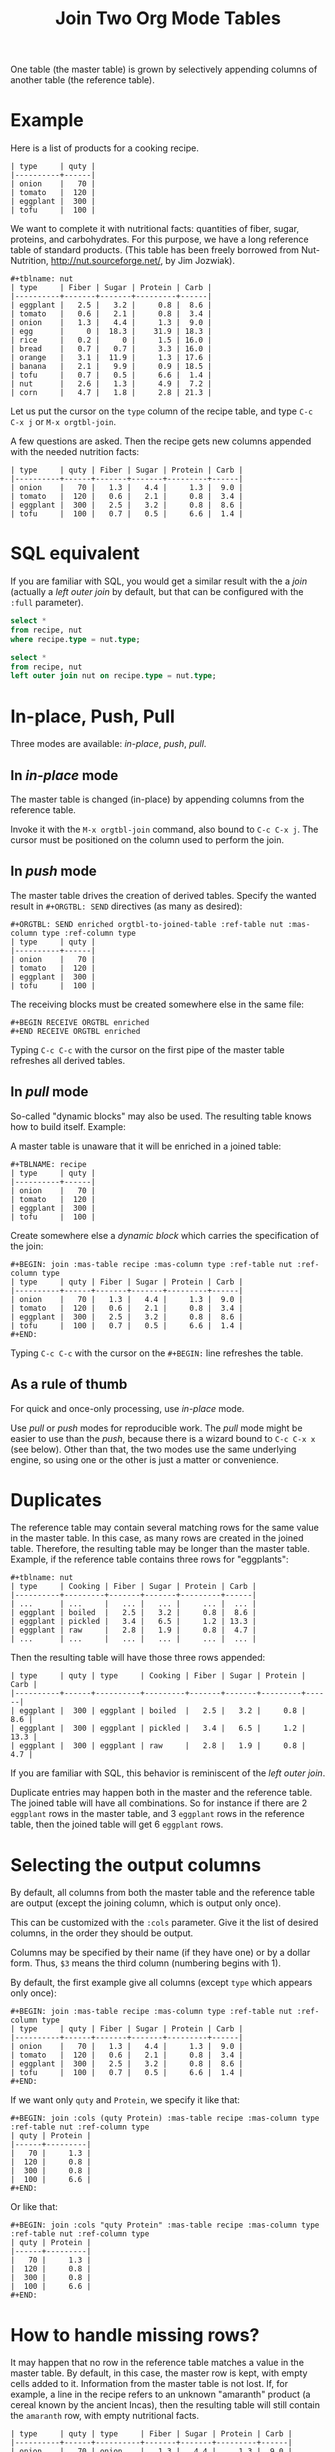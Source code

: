 # -*- mode: org; -*-
#+TITLE: Join Two Org Mode Tables
#+OPTIONS: ^:{} author:Thierry Banel toc:nil

One table (the master table) is grown by selectively appending columns of
another table (the reference table).

* Example

Here is a list of products for a cooking recipe.

#+BEGIN_EXAMPLE
| type     | quty |
|----------+------|
| onion    |   70 |
| tomato   |  120 |
| eggplant |  300 |
| tofu     |  100 |
#+END_EXAMPLE

We want to complete it with nutritional facts: quantities of fiber,
sugar, proteins, and carbohydrates.  For this purpose, we have a long
reference table of standard products.  (This table has been freely
borrowed from Nut-Nutrition, http://nut.sourceforge.net/, by Jim
Jozwiak).

#+BEGIN_EXAMPLE
#+tblname: nut
| type     | Fiber | Sugar | Protein | Carb |
|----------+-------+-------+---------+------|
| eggplant |   2.5 |   3.2 |     0.8 |  8.6 |
| tomato   |   0.6 |   2.1 |     0.8 |  3.4 |
| onion    |   1.3 |   4.4 |     1.3 |  9.0 |
| egg      |     0 |  18.3 |    31.9 | 18.3 |
| rice     |   0.2 |     0 |     1.5 | 16.0 |
| bread    |   0.7 |   0.7 |     3.3 | 16.0 |
| orange   |   3.1 |  11.9 |     1.3 | 17.6 |
| banana   |   2.1 |   9.9 |     0.9 | 18.5 |
| tofu     |   0.7 |   0.5 |     6.6 |  1.4 |
| nut      |   2.6 |   1.3 |     4.9 |  7.2 |
| corn     |   4.7 |   1.8 |     2.8 | 21.3 |
#+END_EXAMPLE

Let us put the cursor on the =type= column of the recipe table, and
type
   =C-c C-x j= or =M-x orgtbl-join=.

A few questions are asked.  Then the recipe gets new columns appended with
the needed nutrition facts:

#+BEGIN_EXAMPLE
| type     | quty | Fiber | Sugar | Protein | Carb |
|----------+------+-------+-------+---------+------|
| onion    |   70 |   1.3 |   4.4 |     1.3 |  9.0 |
| tomato   |  120 |   0.6 |   2.1 |     0.8 |  3.4 |
| eggplant |  300 |   2.5 |   3.2 |     0.8 |  8.6 |
| tofu     |  100 |   0.7 |   0.5 |     6.6 |  1.4 |
#+END_EXAMPLE

* SQL equivalent

If you are familiar with SQL, you would get a similar result with the
a /join/ (actually a /left outer join/ by default, but that can be
configured with the =:full= parameter).

#+begin_src sql
  select *
  from recipe, nut
  where recipe.type = nut.type;
#+end_src

#+begin_src sql
  select *
  from recipe, nut
  left outer join nut on recipe.type = nut.type;
#+end_src

* In-place, Push, Pull

Three modes are available: /in-place/, /push/, /pull/.

** In /in-place/ mode

The master table is changed (in-place) by appending columns from the
reference table.

Invoke it with the =M-x orgtbl-join= command, also bound to =C-c C-x j=.  The
cursor must be positioned on the column used to perform the join.

** In /push/ mode

The master table drives the creation of derived tables.  Specify the wanted
result in =#+ORGTBL: SEND= directives (as many as desired):

#+BEGIN_EXAMPLE
#+ORGTBL: SEND enriched orgtbl-to-joined-table :ref-table nut :mas-column type :ref-column type
| type     | quty |
|----------+------|
| onion    |   70 |
| tomato   |  120 |
| eggplant |  300 |
| tofu     |  100 |
#+END_EXAMPLE

The receiving blocks must be created somewhere else in the same file:

#+BEGIN_EXAMPLE
#+BEGIN RECEIVE ORGTBL enriched
#+END RECEIVE ORGTBL enriched
#+END_EXAMPLE

Typing =C-c C-c= with the cursor on the first pipe of the master table
refreshes all derived tables.

** In /pull/ mode

So-called "dynamic blocks" may also be used.  The resulting table knows how
to build itself.  Example:

A master table is unaware that it will be enriched in a joined table:

#+BEGIN_EXAMPLE
#+TBLNAME: recipe
| type     | quty |
|----------+------|
| onion    |   70 |
| tomato   |  120 |
| eggplant |  300 |
| tofu     |  100 |
#+END_EXAMPLE

Create somewhere else a /dynamic block/ which carries the specification of
the join:

#+BEGIN_EXAMPLE
#+BEGIN: join :mas-table recipe :mas-column type :ref-table nut :ref-column type
| type     | quty | Fiber | Sugar | Protein | Carb |
|----------+------+-------+-------+---------+------|
| onion    |   70 |   1.3 |   4.4 |     1.3 |  9.0 |
| tomato   |  120 |   0.6 |   2.1 |     0.8 |  3.4 |
| eggplant |  300 |   2.5 |   3.2 |     0.8 |  8.6 |
| tofu     |  100 |   0.7 |   0.5 |     6.6 |  1.4 |
#+END:
#+END_EXAMPLE

Typing =C-c C-c= with the cursor on the =#+BEGIN:= line refreshes the
table.

** As a rule of thumb

For quick and once-only processing, use /in-place/ mode.

Use /pull/ or /push/ modes for reproducible work.  The /pull/ mode might be
easier to use than the /push/, because there is a wizard bound to =C-c C-x x=
(see below).  Other than that, the two modes use the same underlying engine,
so using one or the other is just a matter or convenience.

* Duplicates

The reference table may contain several matching rows for the same
value in the master table.  In this case, as many rows are created in
the joined table.  Therefore, the resulting table may be longer than
the master table.  Example, if the reference table contains three rows
for "eggplants":

#+BEGIN_EXAMPLE
#+tblname: nut
| type     | Cooking | Fiber | Sugar | Protein | Carb |
|----------+---------+-------+-------+---------+------|
| ...      | ...     |   ... |   ... |     ... |  ... |
| eggplant | boiled  |   2.5 |   3.2 |     0.8 |  8.6 |
| eggplant | pickled |   3.4 |   6.5 |     1.2 | 13.3 |
| eggplant | raw     |   2.8 |   1.9 |     0.8 |  4.7 |
| ...      | ...     |   ... |   ... |     ... |  ... |
#+END_EXAMPLE

Then the resulting table will have those three rows appended:

#+BEGIN_EXAMPLE
| type     | quty | type     | Cooking | Fiber | Sugar | Protein | Carb |
|----------+------+----------+---------+-------+-------+---------+------|
| eggplant |  300 | eggplant | boiled  |   2.5 |   3.2 |     0.8 |  8.6 |
| eggplant |  300 | eggplant | pickled |   3.4 |   6.5 |     1.2 | 13.3 |
| eggplant |  300 | eggplant | raw     |   2.8 |   1.9 |     0.8 |  4.7 |
#+END_EXAMPLE

If you are familiar with SQL, this behavior is reminiscent of the
/left outer join/.

Duplicate entries may happen both in the master and the reference
table. The joined table will have all combinations. So for instance
if there are 2 =eggplant= rows in the master table, and 3 =eggplant=
rows in the reference table, then the joined table will get 6
=eggplant= rows.

* Selecting the output columns

By default, all columns from both the master table and the reference
table are output (except the joining column, which is output only
once).

This can be customized with the =:cols= parameter. Give it the list of
desired columns, in the order they should be output.

Columns may be specified by their name (if they have one) or by a
dollar form. Thus, =$3= means the third column (numbering begins with
1).

By default, the first example give all columns (except =type= which
appears only once):

#+BEGIN_EXAMPLE
#+BEGIN: join :mas-table recipe :mas-column type :ref-table nut :ref-column type
| type     | quty | Fiber | Sugar | Protein | Carb |
|----------+------+-------+-------+---------+------|
| onion    |   70 |   1.3 |   4.4 |     1.3 |  9.0 |
| tomato   |  120 |   0.6 |   2.1 |     0.8 |  3.4 |
| eggplant |  300 |   2.5 |   3.2 |     0.8 |  8.6 |
| tofu     |  100 |   0.7 |   0.5 |     6.6 |  1.4 |
#+END:
#+END_EXAMPLE

If we want only =quty= and =Protein=, we specify it like that:

#+BEGIN_EXAMPLE
#+BEGIN: join :cols (quty Protein) :mas-table recipe :mas-column type :ref-table nut :ref-column type
| quty | Protein |
|------+---------|
|   70 |     1.3 |
|  120 |     0.8 |
|  300 |     0.8 |
|  100 |     6.6 |
#+END:
#+END_EXAMPLE

Or like that:

#+BEGIN_EXAMPLE
#+BEGIN: join :cols "quty Protein" :mas-table recipe :mas-column type :ref-table nut :ref-column type
| quty | Protein |
|------+---------|
|   70 |     1.3 |
|  120 |     0.8 |
|  300 |     0.8 |
|  100 |     6.6 |
#+END:
#+END_EXAMPLE

* How to handle missing rows?

It may happen that no row in the reference table matches a value in
the master table.  By default, in this case, the master row is kept,
with empty cells added to it.  Information from the master table is
not lost.  If, for example, a line in the recipe refers to an unknown
"amaranth" product (a cereal known by the ancient Incas), then the
resulting table will still contain the =amaranth= row, with empty
nutritional facts.

#+BEGIN_EXAMPLE
| type     | quty | type     | Fiber | Sugar | Protein | Carb |
|----------+------+----------+-------+-------+---------+------|
| onion    |   70 | onion    |   1.3 |   4.4 |     1.3 |  9.0 |
| tomato   |  120 | tomato   |   0.6 |   2.1 |     0.8 |  3.4 |
| eggplant |  300 | eggplant |   2.5 |   3.2 |     0.8 |  8.6 |
| tofu     |  100 | tofu     |   0.7 |   0.5 |     6.6 |  1.4 |
| amaranth |  120 |          |       |       |         |      |
#+END_EXAMPLE

This behavior is controlled by the =:full= parameter:
- =:full mas= the joined result contains the full master table (the
  default)
- =:full ref= the joined result contains the full reference table
- =:full mas+ref= the joined result contains all rows from both mater
  and reference tables
- =:full none= or =:full nil= the joined result contains
  only rows that appear in both tables

The use cases may be as follow:

- =:full mas= is useful when the reference table is large, as a
  dictionary or a nutritional facts. We just pick the needed row from
  the reference.

- =:full mas+ref= is useful when both tables are similar. For
  instance, one table has been grown by a team, and the other
  independently by another team. The joined table will contain
  additional rows from both teams.

- =:full none= is useful to create the intersection of both
  tables. For instance we have a list of items in the main warehouse,
  and another list of damaged items. We are interested only in damaged
  items in the main warehouse.

* Malformed input tables

Sometimes an input table may be unaligned or malformed, with
incomplete rows, like those ones:

#+BEGIN_EXAMPLE
| type     | Fiber | Sugar |      | Carb |
|----------+-------+-------+------+------|
| eggplant |   2.5 |   3.2 |  0.8 |  8.6 |
| tomato   |   0.6 |   2.1 |  0.8 |  3.4 |
| onion    |   1.3 |   4.4 |  1.3 |  9.0 |
    | egg      |     0 |  18.3 | 31.9 | 18.3 |
| rice     |   0.2 |     0 |  1.5 | 16.0 |
| tofu     |  0.7
| nut      |   2.6 |   1.3 |  4.9 |  7.2 |

| type     | quty |
|----------+------|
| onion    |   70 |
| tomato   |
| eggplant |  300 |
  | tofu     |  100 |
#+END_EXAMPLE

Missing cells are handled as though they were empty.

* Headers

The master and the reference tables may or may not have a header.  When
there is a header, it may extend over several lines.  A header ends
with an horizontal line.

The orgtbl-join system tries to preserve as much of the master table
as possible.  Therefore, if the master table has a header, the
joined table will have it verbatim, over as many lines as needed.

The reference table header (if any), will fill-in the header (if any)
of the resulting table.  But if there is no room in the resulting
table header, the reference table header lines will be ignored, partly
of fully.

Header are useful to refer to columns. If there is no header, then
columns must be referred with =$= names: =$1= is the name of the first
column, =$2= is the name of the second column, and so on. This is
pretty much the same as in the Org Mode spreadsheet.

* Key-bindings, menu

You may install key-bindings and menu entries by adding the
following line to your =.emacs= file:
: (orgtbl-join-setup-keybindings)

This will give the following bindings:
- =C-c C-x j= bound to =orgtbl-join=
- menu =Tbl > Column > Join with another table= bound to =orgtbl-join=

* Wizard

The /in-place mode/ is run through a small wizard which asks questions, with
completion available.
- Invoke it with: =M-x orgtbl-join=
- or =C-c C-x j=
- or menu entry =Tbl > Column > Join with another table=

A wizard is available for the /pull/ mode.
- It is invoked with either: =M-x org-insert-dblock:join=
- or =C-c C-x x= .

For all questions, completion is available.  In the later case, you should
answer =join= when asked for the kind of block.

Note: there many kinds of dynamic blocks can be inserted besides =join=.

* Post-joining spreadsheet formulas

Additional columns can be specified for the resulting table.  With the
previous example, we added a 7th column multiplying columns 2 and 3.
This results in a line beginning with =#+TBLFM:= below the table, as
usual in Org spreadsheet. This line will survive re-computations.

Moreover, we added a spreadsheet formula with a =:formula=
parameter. This will fill-in the 7th column header.  It is translated
into a usual =#+TBLFM:= spreadsheet line.

#+BEGIN_EXAMPLE
#+BEGIN: join :mas-table recipe :mas-column type :ref-table nut :ref-column type :formula "@1$7=totfiber"
#+name: richer
| type     | quty | Fiber | Sugar | Protein | Carb | totfiber |
|----------+------+-------+-------+---------+------+----------|
| onion    |   70 |   1.3 |   4.4 |     1.3 |  9.0 |      91. |
| tomato   |  120 |   0.6 |   2.1 |     0.8 |  3.4 |      72. |
| eggplant |  300 |   2.5 |   3.2 |     0.8 |  8.6 |     750. |
| tofu     |  100 |   0.7 |   0.5 |     6.6 |  1.4 |      70. |
#+TBLFM: $7=$2*$3::@1$7=totfiber
#+END:
#+END_EXAMPLE

* Post processing

The joined table can be post-processed with the =:post=
parameter. It accepts a Lisp =lambda=, a Lisp function, or a Babel
block.

The processing receives the joined table as parameter in the form
of a Lisp expression. It can process it in any way it wants, provided
it returns a valid Lisp table.

A Lisp table is a list of rows. Each row is either a list of cells, or
the special symbol =hline=.

In this example, a =lambda= expression adds a =hline= and a row for /ginger/.

#+begin_example
#+BEGIN: join ... :post (lambda (table) (append table '(hline (ginger na na na na))))
| product   |   quty | Carb | Fiber | Sugar | Protein |
|-----------+--------+------+-------+-------+---------|
| onion     |     70 |  9.0 |   1.3 |   4.4 |     1.3 |
| unknown   |    999 |
| tomatoe   |    120 |  3.4 |   0.6 |   2.1 |     0.8 |
|-----------+--------+------+-------+-------+---------|
| ginger    |     33 |   na |    na |    na |      na |
#+END:
#+end_example

The =lambda= can be moved to a =defun=. The function is then passed to the =:post= parameter:

: #+begin_src elisp
: (defun my-function (table)
:   (append table
:           '(hline (ginger na na na na))))
: #+end_src

: ... :post my-function

The =:post= parameter can also refer to a Babel Block. Example:

: #+BEGIN: join ... :post "my-babel-block(tbl=*this*)"
: ...
: #+END:

: #+name: my-babel-block
: #+begin_src elisp :var tbl=""
: (append tbl
:         '(hline (ginger na na na na)))
: #+end_src

* Chaining

In the above example we gave a name to the resulting joined table:
=#+name: richer=. Doing so the joined table may become an input for a
further computation, for example in a babel block.

The name will survive re-computations. This happens only in /pull mode/.

Note that the =#+name: richer= line could appear above the =#+BEGIN:=
line.  But sometimes this is not taken into account by further babels
blocks.

* Installation

Emacs package on Melpa: add the following lines to your =.emacs= file, and reload it.

#+BEGIN_EXAMPLE
(add-to-list 'package-archives '("melpa" . "http://melpa.milkbox.net/packages/") t)
(package-initialize)
#+END_EXAMPLE

Then browse the list of available packages and install =orgtbl-join=
#+BEGIN_EXAMPLE
M-x package-list-packages
#+END_EXAMPLE

Alternatively, you can download the lisp files, and load them:

#+BEGIN_EXAMPLE
(load-file "orgtbl-join.el")
#+END_EXAMPLE

You may want to add an entry in the ~Table~ menu, ~Column~ sub-menu. You
may also want to call ~orgtbl-join~ with ~C-c j~. One way to do so is to
use ~use-package~ in your ~.emacs~ init file:

#+begin_src elisp
(use-package orgtbl-join
  :after (org)
  :bind ("C-c j" . orgtbl-join)
  :init
  (easy-menu-add-item
   org-tbl-menu '("Column")
   ["Join with another table" orgtbl-join (org-at-table-p)]))
#+end_src

Note: there used to be a ~orgtbl-join-setup-keybindings~ function to do
just what the above ~use-package~ does. In this way, key binding and
menu binding are no longer hard-coded in the package.

* Author, contributors

Comments, enhancements, etc. welcome.

Author
- Thierry Banel, tbanelwebmin at free dot fr

Contributors
- Dirk Schmitt, surviving =#.NAME:= line
- wuqui, =:cols= parameter
- Misohena (https://misohena.jp/blog/author/misohena),
  double width Japanese characters (string-width vs. length)
- Shankar Rao, =:post= post-processing

* Changes
- remove duplicate reference column
- fix keybindings
- =#.NAME:= inside =#.BEGIN:= survives
- missing input cells handled as empty ones
- back-port Org Mode =9.4= speed up
- increase performance when inserting result into the buffer
- aligned output in push mode
- 2 as column name no longer supported, write $2
- add =:full= parameter
- remove =C-c C-x i=, use standard =C-c C-x x= instead
- added the =:cols= parameter
- =:post= post-processing
- 3x speedup =org-table-to-lisp= and avoid Emacs 27 to 30 incompatibilities

* GPL 3 License
Copyright (C) 2014-2024  Thierry Banel

orgtbl-join is distributed in the hope that it will be useful,
but WITHOUT ANY WARRANTY; without even the implied warranty of
MERCHANTABILITY or FITNESS FOR A PARTICULAR PURPOSE.  See the
GNU General Public License for more details.

You should have received a copy of the GNU General Public License
along with this program.  If not, see <http://www.gnu.org/licenses/>.
